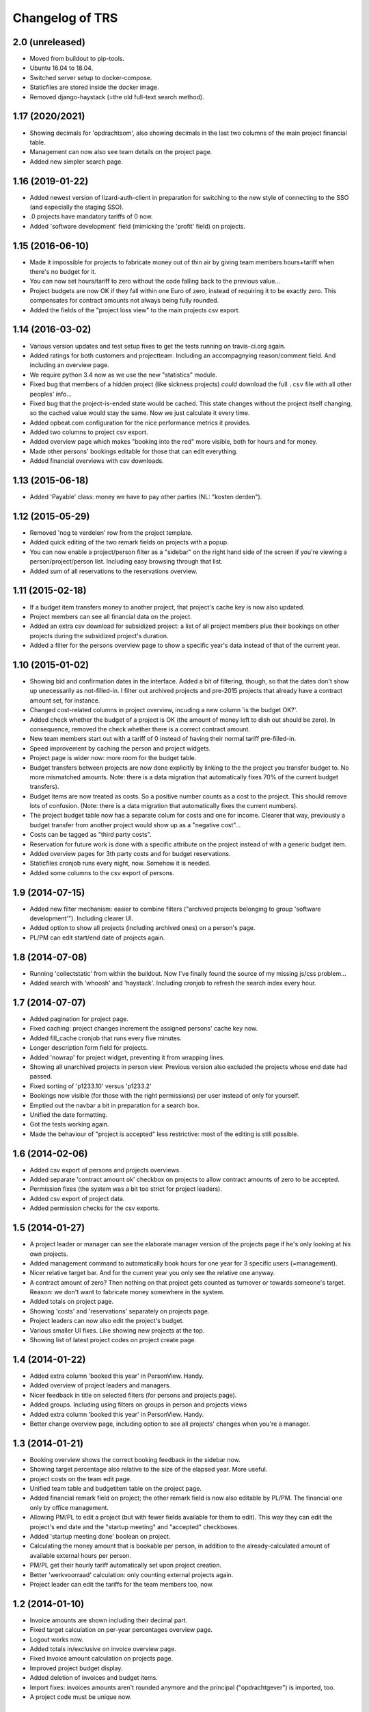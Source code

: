Changelog of TRS
===================================================


2.0 (unreleased)
----------------

- Moved from buildout to pip-tools.

- Ubuntu 16.04 to 18.04.

- Switched server setup to docker-compose.

- Staticfiles are stored inside the docker image.

- Removed django-haystack (=the old full-text search method).


1.17 (2020/2021)
-----------------

- Showing decimals for 'opdrachtsom', also showing decimals in the last two
  columns of the main project financial table.

- Management can now also see team details on the project page.

- Added new simpler search page.


1.16 (2019-01-22)
-----------------

- Added newest version of lizard-auth-client in preparation for switching to
  the new style of connecting to the SSO (and especially the staging SSO).

- .0 projects have mandatory tariffs of 0 now.

- Added 'software development' field (mimicking the 'profit' field) on
  projects.


1.15 (2016-06-10)
-----------------

- Made it impossible for projects to fabricate money out of thin air by giving
  team members hours+tariff when there's no budget for it.

- You can now set hours/tariff to zero without the code falling back to the
  previous value...

- Project budgets are now OK if they fall within one Euro of zero, instead of
  requiring it to be exactly zero. This compensates for contract amounts not
  always being fully rounded.

- Added the fields of the "project loss view" to the main projects csv export.


1.14 (2016-03-02)
-----------------

- Various version updates and test setup fixes to get the tests running on
  travis-ci.org again.

- Added ratings for both customers and projectteam. Including an accompagnying
  reason/comment field. And including an overview page.

- We require python 3.4 now as we use the new "statistics" module.

- Fixed bug that members of a hidden project (like sickness projects) *could*
  download the full ``.csv`` file with all other peoples' info...

- Fixed bug that the project-is-ended state would be cached. This state
  changes without the project itself changing, so the cached value would stay
  the same. Now we just calculate it every time.

- Added opbeat.com configuration for the nice performance metrics it
  provides.

- Added two columns to project csv export.

- Added overview page which makes "booking into the red" more visible, both
  for hours and for money.

- Made other persons' bookings editable for those that can edit everything.

- Added financial overviews with csv downloads.


1.13 (2015-06-18)
-----------------

- Added 'Payable' class: money we have to pay other parties (NL: "kosten
  derden").


1.12 (2015-05-29)
-----------------

- Removed 'nog te verdelen' row from the project template.

- Added quick editing of the two remark fields on projects with a popup.

- You can now enable a project/person filter as a "sidebar" on the right hand
  side of the screen if you're viewing a person/project/person list. Including
  easy browsing through that list.

- Added sum of all reservations to the reservations overview.


1.11 (2015-02-18)
-----------------

- If a budget item transfers money to another project, that project's cache
  key is now also updated.

- Project members can see all financial data on the project.

- Added an extra csv download for subsidized project: a list of all project
  members plus their bookings on other projects during the subsidized
  project's duration.

- Added a filter for the persons overview page to show a specific year's data
  instead of that of the current year.


1.10 (2015-01-02)
-----------------

- Showing bid and confirmation dates in the interface. Added a bit of
  filtering, though, so that the dates don't show up unecessarily as
  not-filled-in. I filter out archived projects and pre-2015 projects
  that already have a contract amount set, for instance.

- Changed cost-related columns in project overview, incuding a new column 'is
  the budget OK?'.

- Added check whether the budget of a project is OK (the amount of money left
  to dish out should be zero). In consequence, removed the check whether there
  is a correct contract amount.

- New team members start out with a tariff of 0 instead of having their normal
  tariff pre-filled-in.

- Speed improvement by caching the person and project widgets.

- Project page is wider now: more room for the budget table.

- Budget transfers between projects are now done explicitly by linking to the
  the project you transfer budget to. No more mismatched amounts. Note: there
  is a data migration that automatically fixes 70% of the current budget
  transfers).

- Budget items are now treated as costs. So a positive number counts as a cost
  to the project. This should remove lots of confusion. (Note: there is a data
  migration that automatically fixes the current numbers).

- The project budget table now has a separate colum for costs and one for
  income. Clearer that way, previously a budget transfer from another project
  would show up as a "negative cost"...

- Costs can be tagged as "third party costs".

- Reservation for future work is done with a specific attribute on the project
  instead of with a generic budget item.

- Added overview pages for 3th party costs and for budget reservations.

- Staticfiles cronjob runs every night, now. Somehow it is needed.

- Added some columns to the csv export of persons.


1.9 (2014-07-15)
----------------

- Added new filter mechanism: easier to combine filters ("archived projects
  belonging to group 'software development'"). Including clearer UI.

- Added option to show all projects (including archived ones) on a person's
  page.

- PL/PM can edit start/end date of projects again.


1.8 (2014-07-08)
----------------

- Running 'collectstatic' from within the buildout. Now I've finally found the
  source of my missing js/css problem...

- Added search with 'whoosh' and 'haystack'. Including cronjob to refresh the
  search index every hour.


1.7 (2014-07-07)
----------------

- Added pagination for project page.

- Fixed caching: project changes increment the assigned persons' cache key
  now.

- Added fill_cache cronjob that runs every five minutes.

- Longer description form field for projects.

- Added 'nowrap' for project widget, preventing it from wrapping lines.

- Showing all unarchived projects in person view. Previous version also
  excluded the projects whose end date had passed.

- Fixed sorting of 'p1233.10' versus 'p1233.2'

- Bookings now visible (for those with the right permissions) per user instead
  of only for yourself.

- Emptied out the navbar a bit in preparation for a search box.

- Unified the date formatting.

- Got the tests working again.

- Made the behaviour of "project is accepted" less restrictive: most of the
  editing is still possible.


1.6 (2014-02-06)
----------------

- Added csv export of persons and projects overviews.

- Added separate 'contract amount ok' checkbox on projects to allow contract
  amounts of zero to be accepted.

- Permission fixes (the system was a bit too strict for project leaders).

- Added csv export of project data.

- Added permission checks for the csv exports.


1.5 (2014-01-27)
----------------

- A project leader or manager can see the elaborate manager version of the
  projects page if he's only looking at his own projects.

- Added management command to automatically book hours for one year for 3
  specific users (=management).

- Nicer relative target bar. And for the current year you only see the
  relative one anyway.

- A contract amount of zero? Then nothing on that project gets counted as
  turnover or towards someone's target. Reason: we don't want to fabricate
  money somewhere in the system.

- Added totals on project page.

- Showing 'costs' and 'reservations' separately on projects page.

- Project leaders can now also edit the project's budget.

- Various smaller UI fixes. Like showing new projects at the top.

- Showing list of latest project codes on project create page.


1.4 (2014-01-22)
----------------

- Added extra column 'booked this year' in PersonView. Handy.

- Added overview of project leaders and managers.

- Nicer feedback in title on selected filters (for persons and projects page).

- Added groups. Including using filters on groups in person and projects views

- Added extra column 'booked this year' in PersonView. Handy.

- Better change overview page, including option to see all projects' changes
  when you're a manager.


1.3 (2014-01-21)
----------------

- Booking overview shows the correct booking feedback in the sidebar now.

- Showing target percentage also relative to the size of the elapsed year.
  More useful.

- project costs on the team edit page.

- Unified team table and budgetitem table on the project page.

- Added financial remark field on project; the other remark field is now also
  editable by PL/PM. The financial one only by office management.

- Allowing PM/PL to edit a project (but with fewer fields available for them
  to edit). This way they can edit the project's end date and the "startup
  meeting" and "accepted" checkboxes.

- Added 'startup meeting done' boolean on project.

- Calculating the money amount that is bookable per person, in addition to the
  already-calculated amount of available external hours per person.

- PM/PL get their hourly tariff automatically set upon project creation.

- Better 'werkvoorraad' calculation: only counting external projects again.

- Project leader can edit the tariffs for the team members too, now.


1.2 (2014-01-10)
----------------

- Invoice amounts are shown including their decimal part.

- Fixed target calculation on per-year percentages overview page.

- Logout works now.

- Added totals in/exclusive on invoice overview page.

- Fixed invoice amount calculation on projects page.

- Improved project budget display.

- Added deletion of invoices and budget items.

- Import fixes: invoices amounts aren't rounded anymore and the principal
  ("opdrachtgever") is imported, too.

- A project code must be unique now.


1.1 (2014-01-09)
----------------

- YearWeeks now store the amount of days they're missing. This is only
  relevant for the start and end week of a year. Storing it in there cuts down
  on complexity in quite a few places.

- Fixed YearWeek representation in forms: the personchange form works again.

- You can now remove team members, provided they haven't booked anything yet.

- Teams are updated right away, again, after adding a new team member.

- Added explanation page for the main percentages.

- Added error 500 logging.

- Invoices edited go back to the invoice overview page when clicked on from
  there.

- Added hint that the 'left to book' number excludes the current week.

- Auto-assigning projectleader/manager to projects. Including message.

- Added filtering to projects, persons and invoices pages.

- Forcing IE8 to use the newest rendering mode (fix for IE8).

- Disabled full import: the last import of 2013 is done, now the new TRS takes
  over.

- Added view to automatically add Pl/PM to a project. Same for persons on an
  internal project.

- Using the current week as default for start/end week for projects.

- Nicer formatting of YearWeek for the project edit view.

- Showing active persons before archived ones (handy for project edit page).

- Fixed team display on project page.


1.0 (2013-12-31)
----------------

- Cache tweak to get correct number-of-hours-to-work.


0.5 (2013-12-31)
----------------

- Added gaug.es tracking.

- Added booking overview page.

- Booking form fixes.

- UI improvements.

- Handling incomplete first/last weeks of the year the right way.

- Javascript to auto-sum the hours for the week you're booking.


0.4 (2013-12-30)
----------------

- Showing number of vacation hours left on homepage. Handy!

- Added totals to booking page (not dynamic yet, though).

- Got booking filtering to work:

  - Archived projects aren't bookable.

  - Not-yet-active or not-active-anymore projects aren't bookable.

  - You can only book in the current year.

- Prevented a lot of editing on archived items. Editing archived persons on a
  team, adding/editing invoices on archived projects, etc.


0.3 (2013-12-28)
----------------

- Removed unused login_name field from Person.

- Still-to-book info is now in absolute numbers for the whole year instead of
  a percentage of the last four weeks.

- A project leader can always add someone to the project, even if the project
  is accepted (="locked down for changes"). In the latter case, the person is
  added for a zero hourly tariff. At least the person can book on the project!

- Added overview page for all invoices (full-width).

- Added overview page listing all overviews.

- Added detailed turnover/booking/overbooked calculation for projects,
  including percentage "invoiced versus turnover+costs".


0.2 (2013-12-24)
----------------

- UI improvements.

- Allowing projects not to be counted towards internal/external hours (for
  holidays, for instance).

- Showing a person's KPI if you're admin.

- Importing extra project costs and invoices.

- Importing more project and person information from the csv files: project
  manager, project comments, target, hourly tariff.

- Only importing bookings from 2013, that fits better with the rest of the
  import.


0.1 (2013-12-18)
----------------

- Using memcache. Waaay faster.

- Optimized caching for PersonChange changes. They happen less frequently.

- Better management projects overview: showing the invoiced/projectamount
  percentage now.

- Way quicker site due to optimized queries. It is still a bit slow in places,
  but bearable now.

- Visual feedback on your key metrics.

- Simpler projects/persons view.

- More elaborate persons/projects view for management including key metrics.

- Added server setup. Config is through ``trs-site``, which you can include
  via mr.developer. The real readme for the server install is in there, too.

- Added lizard-auth-client for sso.lizard.net support. You can prepare persons
  in TRS beforehand and they'll be coupled automatically (based on login name)
  the moment they actually log in.

- More information on the overviews.

- Added progress bars for project overview.

- Made labels less obtrusive.

- Added permission checks all over the place.

- Added all directly necessary forms.

- Fixed formatting of hours and money. Note: money is in a fixed width font
  now.

- Filled in most of the project page, including the financial data.

- Added login/logout views.

- Added booking page including actual booking.

- Added the initial set of models and base overview pages for
  persons/projects.

- Initial project structure created with nensskel 1.34.dev0.
